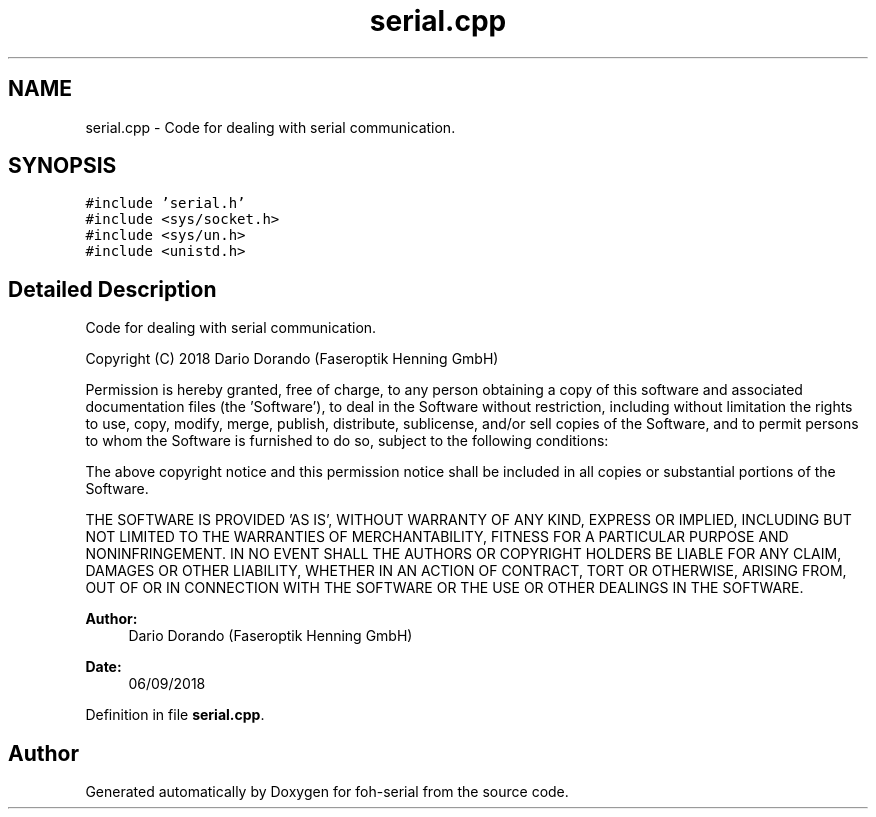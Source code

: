 .TH "serial.cpp" 3 "Wed Jun 19 2019" "Version 0.2.0" "foh-serial" \" -*- nroff -*-
.ad l
.nh
.SH NAME
serial.cpp \- Code for dealing with serial communication\&.  

.SH SYNOPSIS
.br
.PP
\fC#include 'serial\&.h'\fP
.br
\fC#include <sys/socket\&.h>\fP
.br
\fC#include <sys/un\&.h>\fP
.br
\fC#include <unistd\&.h>\fP
.br

.SH "Detailed Description"
.PP 
Code for dealing with serial communication\&. 

Copyright (C) 2018 Dario Dorando (Faseroptik Henning GmbH)
.PP
Permission is hereby granted, free of charge, to any person obtaining a copy of this software and associated documentation files (the 'Software'), to deal in the Software without restriction, including without limitation the rights to use, copy, modify, merge, publish, distribute, sublicense, and/or sell copies of the Software, and to permit persons to whom the Software is furnished to do so, subject to the following conditions:
.PP
The above copyright notice and this permission notice shall be included in all copies or substantial portions of the Software\&.
.PP
THE SOFTWARE IS PROVIDED 'AS IS', WITHOUT WARRANTY OF ANY KIND, EXPRESS OR IMPLIED, INCLUDING BUT NOT LIMITED TO THE WARRANTIES OF MERCHANTABILITY, FITNESS FOR A PARTICULAR PURPOSE AND NONINFRINGEMENT\&. IN NO EVENT SHALL THE AUTHORS OR COPYRIGHT HOLDERS BE LIABLE FOR ANY CLAIM, DAMAGES OR OTHER LIABILITY, WHETHER IN AN ACTION OF CONTRACT, TORT OR OTHERWISE, ARISING FROM, OUT OF OR IN CONNECTION WITH THE SOFTWARE OR THE USE OR OTHER DEALINGS IN THE SOFTWARE\&.
.PP
\fBAuthor:\fP
.RS 4
Dario Dorando (Faseroptik Henning GmbH) 
.RE
.PP
\fBDate:\fP
.RS 4
06/09/2018 
.PP
.RE
.PP

.PP
Definition in file \fBserial\&.cpp\fP\&.
.SH "Author"
.PP 
Generated automatically by Doxygen for foh-serial from the source code\&.

